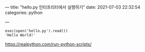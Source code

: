 ---
title:  "hello.py 인터프리터에서 실행하기"
date:   2021-07-03 22:32:54
categories: python

---

#+BEGIN_EXAMPLE
exec(open('hello.py').read())
'Hello World!'
#+END_EXAMPLE

https://realpython.com/run-python-scripts/
